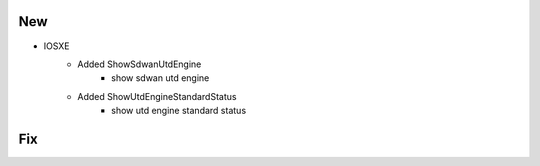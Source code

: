 --------------------------------------------------------------------------------
                                New
--------------------------------------------------------------------------------
* IOSXE
    * Added ShowSdwanUtdEngine
        * show sdwan utd engine

    * Added ShowUtdEngineStandardStatus
        * show utd engine standard status

--------------------------------------------------------------------------------
                                Fix
--------------------------------------------------------------------------------

